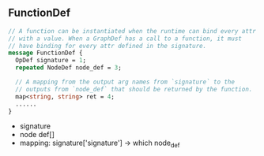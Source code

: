 ** FunctionDef

#+begin_src protobuf
// A function can be instantiated when the runtime can bind every attr
// with a value. When a GraphDef has a call to a function, it must
// have binding for every attr defined in the signature.
message FunctionDef {
  OpDef signature = 1;
  repeated NodeDef node_def = 3;

  // A mapping from the output arg names from `signature` to the
  // outputs from `node_def` that should be returned by the function.
  map<string, string> ret = 4;
  ......
}
#+end_src 
- signature
- node def[]
-  mapping: signature['signature'] -> which node_def
